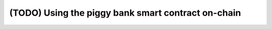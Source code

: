 ===================================================
(TODO) Using the piggy bank smart contract on-chain
===================================================
